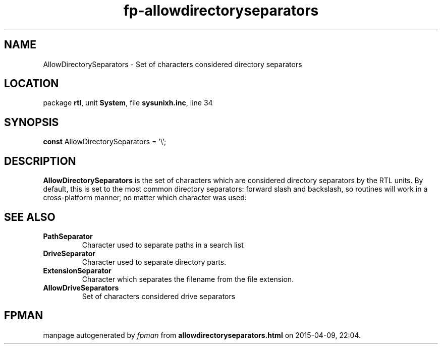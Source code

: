 .\" file autogenerated by fpman
.TH "fp-allowdirectoryseparators" 3 "2014-03-14" "fpman" "Free Pascal Programmer's Manual"
.SH NAME
AllowDirectorySeparators - Set of characters considered directory separators
.SH LOCATION
package \fBrtl\fR, unit \fBSystem\fR, file \fBsysunixh.inc\fR, line 34
.SH SYNOPSIS
\fBconst\fR AllowDirectorySeparators = '\\';

.SH DESCRIPTION
\fBAllowDirectorySeparators\fR is the set of characters which are considered directory separators by the RTL units. By default, this is set to the most common directory separators: forward slash and backslash, so routines will work in a cross-platform manner, no matter which character was used:


.SH SEE ALSO
.TP
.B PathSeparator
Character used to separate paths in a search list
.TP
.B DriveSeparator
Character used to separate directory parts.
.TP
.B ExtensionSeparator
Character which separates the filename from the file extension.
.TP
.B AllowDriveSeparators
Set of characters considered drive separators

.SH FPMAN
manpage autogenerated by \fIfpman\fR from \fBallowdirectoryseparators.html\fR on 2015-04-09, 22:04.

